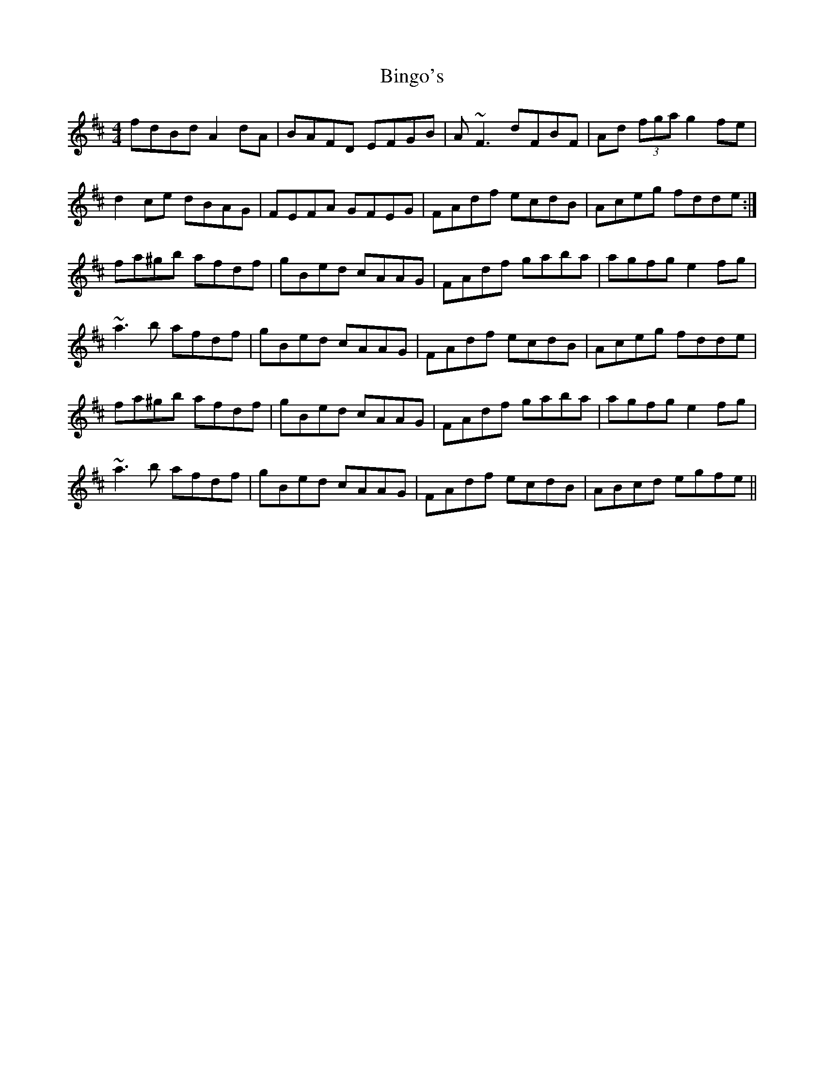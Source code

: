 X: 3730
T: Bingo's
R: reel
M: 4/4
K: Dmajor
fdBd A2 dA|BAFD EFGB|A ~F3 dFBF|Ad (3fga g2 fe|
d2ce dBAG|FEFA GFEG|FAdf ecdB|Aceg fdde:|
fa^gb afdf|gBed cAAG|FAdf gaba|agfg e2fg|
~a3b afdf|gBed cAAG|FAdf ecdB|Aceg fdde|
fa^gb afdf|gBed cAAG|FAdf gaba|agfg e2fg|
~a3b afdf|gBed cAAG|FAdf ecdB|ABcd egfe||


